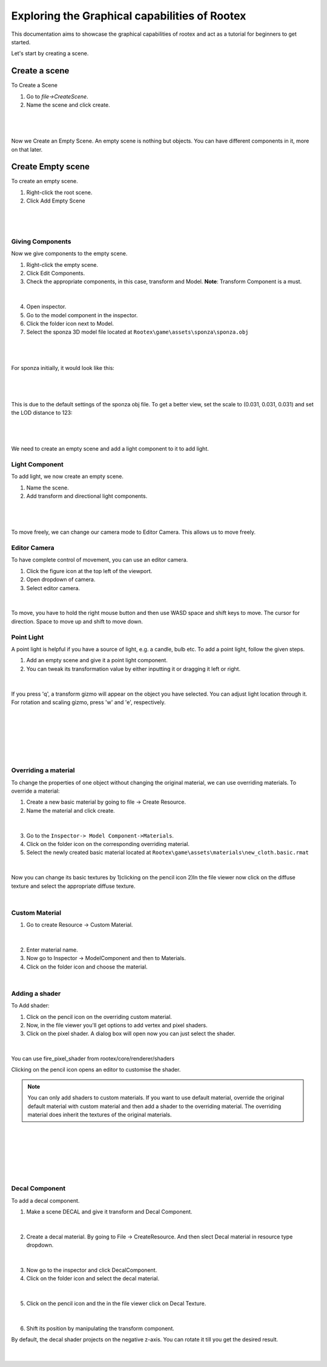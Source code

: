 =============================================
Exploring the Graphical capabilities of Rootex
=============================================

This documentation aims to showcase the graphical capabilities of rootex and act as a tutorial for beginners to get started.

Let's start by creating a scene.

Create a scene
***************

To Create a Scene 

1) Go to `file->CreateScene`.

2) Name the scene and click create.

|
.. figure:: images/graphics_tutorial/create_scene.png
	:alt: Create Scene
	:align: center

|

Now we Create an Empty Scene. An empty scene is nothing but objects. You can have different components in it, more on that later.

Create Empty scene
******************

To create an empty scene.

1) Right-click the root scene.
2) Click Add Empty Scene

|

.. figure:: images/graphics_tutorial/add_empty_scene.png
	:alt: Create Empty Scene
	:align: center

.. figure:: images/graphics_tutorial/empty_scene_created.png
	:alt: Empty Scene Created
	:align: center

|

*****************
Giving Components
*****************

Now we give components to the empty scene. 

1) Right-click the empty scene.
2) Click Edit Components.
3) Check the appropriate components, in this case, transform and Model. **Note**: Transform Component is a must.

|

.. figure:: images/graphics_tutorial/add_model_component_and_transform_component.png
	:alt: Components Added
	:align: center
	
4) Open inspector.
5) Go to the model component in the inspector.
6) Click the folder icon next to Model.
7) Select the sponza 3D model file located at ``Rootex\game\assets\sponza\sponza.obj``

|

.. figure:: images/graphics_tutorial/select_model_file.png
	:alt: Selecting File
	:align: center

|


For sponza initially, it would look like this:

|

.. figure:: images/graphics_tutorial/model_file_just_added.png
	:alt: Model File Just Added
	:align: center

|

This is due to the default settings of the sponza obj file. To get a better view, set the scale to (0.031, 0.031, 0.031) and set the LOD distance to 123:

|

.. figure:: images/graphics_tutorial/change_model_scale.png
	:alt: Change Model Scale and LOD Distance
	:align: center

|

We need to create an empty scene and add a light component to it to add light.

***************
Light Component
***************

To add light, we now create an empty scene.

1) Name the scene.
2) Add transform and directional light components.

|

.. figure:: images/graphics_tutorial/add_sun_scene.png
	:alt: Directional Light Added
	:align: center
.. figure:: images/graphics_tutorial/edit_sun_components.png
	:alt: Added Components
	:align: center

|

To move freely, we can change our camera mode to Editor Camera. This allows us to move freely.

*************
Editor Camera
*************

To have complete control of movement, you can use an editor camera.

1) Click the figure icon at the top left of the viewport.
2) Open dropdown of camera.
3) Select editor camera.

|

.. figure:: images/graphics_tutorial/change_to_editor_camera.png
	:alt: Change To Editor Camera
	:align: center
	
To move, you have to hold the right mouse button and then use WASD space and shift keys to move. The cursor for direction. Space to move up and shift to move down.

.. figure:: images/graphics_tutorial/navigate_with_editor_camera.png
	:alt: Navigate With Editor Camera
	:align: center
	


***********
Point Light
***********

A point light is helpful if you have a source of light, e.g. a candle, bulb etc. To add a point light, follow the given steps.

1) Add an empty scene and give it a point light component.
2) You can tweak its transformation value by either inputting it or dragging it left or right. 

|

.. figure:: images/graphics_tutorial/add_point_light_texture.png
	:alt: Add Point Light
	:align: center


If you press 'q', a transform gizmo will appear on the object you have selected. You can adjust light location through it.
For rotation and scaling gizmo, press 'w' and 'e', respectively.

|

.. figure:: images/graphics_tutorial/translate_point_light.png
	:alt: Translate Point Light 1
	:align: center
	
|

.. figure:: images/graphics_tutorial/translate_point_light_2.png
	:alt: Translate Point Light 2
	:align: center
	
|
	
.. figure:: images/graphics_tutorial/translate_point_light_3.png
	:alt: Translate Point Light 3
	:align: center

|


*********************
Overriding a material
*********************

To change the properties of one object without changing the original material, we can use overriding materials. To override a material:

1) Create a new basic material by going to file -> Create Resource.
2) Name the material and click create.

|

.. figure:: images/graphics_tutorial/create_basic_material.png
	:alt: Create Basic Material
	:align: center

3) Go to the ``Inspector-> Model Component->Materials``.
4) Click on the folder icon on the corresponding overriding material.
5) Select the newly created basic material located at ``Rootex\game\assets\materials\new_cloth.basic.rmat``

|

.. figure:: images/graphics_tutorial/select_the_newly_created_basic_material.png
	:alt: Select Basic Material
	:align: center

Now you can change its basic textures by 
1)clicking on the pencil icon 
2)In the file viewer now click on the diffuse texture and select the appropriate diffuse texture.

|

.. figure:: images/graphics_tutorial/change_basic_material_texture.png
	:alt: Change Basic Material Texture
	:align: center

***************
Custom Material
***************



1) Go to create Resource -> Custom Material.

|

.. figure:: images/graphics_tutorial/create_custom_material.png
	:alt: Create Custom Material
	:align: center

2) Enter material name.
3) Now go to Inspector -> ModelComponent and then to Materials.
4) Click on the folder icon and choose the material.

|

.. figure:: images/graphics_tutorial/select_the_newly_created_custom_material.png
	:alt: Select Custom Material
	:align: center

***************
Adding a shader
***************

To Add shader:

1) Click on the pencil icon on the overriding custom material.
2) Now, in the file viewer you'll get options to add vertex and pixel shaders.
3) Click on the pixel shader. A dialog box will open now you can just select the shader.

|

.. figure:: images/graphics_tutorial/change_custom_material_pixel_shader.png
	:alt: Change Custom Material Pixel Shader
	:align: center

You can use fire_pixel_shader from rootex/core/renderer/shaders

Clicking on the pencil icon opens an editor to customise the shader.

.. note:: 
	You can only add shaders to custom materials. If you want to use default material, override the original default material with custom material and then add a shader to the overriding material. The overriding material does inherit the textures of the original materials.

|

.. figure:: images/graphics_tutorial/changed_the_custom_material_pixel_shader_to_fire_shader.png
	:alt: Change Shader To Fire Shader
	:align: center
	
|

.. figure:: images/graphics_tutorial/edit_the_default_fire_pixel_shader_2.png
	:alt: Edit Fire Pixel Shader
	:align: center
	
|
	
.. figure:: images/graphics_tutorial/edited_the_default_fire_pixel_shader.png
	:alt: Final Fire Pixel Shader
	:align: center
	
|
	
.. figure:: images/graphics_tutorial/fire_shader_sample.gif
	:alt: Fire Shader Sample
	:align: center


***************
Decal Component
***************

To add a decal component. 

1) Make a scene DECAL and give it transform and Decal Component.

|

.. figure:: images/graphics_tutorial/add_decal_component.png
	:alt: Add Decal Component
	:align: center
2) Create a decal material. By going to File -> CreateResource. And then slect Decal material in resource type dropdown.

|

.. figure:: images/graphics_tutorial/create_decal_material.png
	:alt: Create Decal Material
	:align: center
	
3) Now go to the inspector and click DecalComponent. 
4) Click on the folder icon and select the decal material.

|

.. figure:: images/graphics_tutorial/select_the_newly_created_decal_material.png
	:alt: Select Decal Material
	:align: center
	
5) Click on the pencil icon and the in the file viewer click on Decal Texture.

|

.. figure:: images/graphics_tutorial/change_decal_material_texture.png
	:alt: Change Decal Material
	:align: center
	
6) Shift its position by manipulating the transform component.

By default, the decal shader projects on the negative z-axis. You can rotate it till you get the desired result.

|


.. figure:: images/graphics_tutorial/decal_sample.gif
	:alt: Decal Sample
	:align: center

